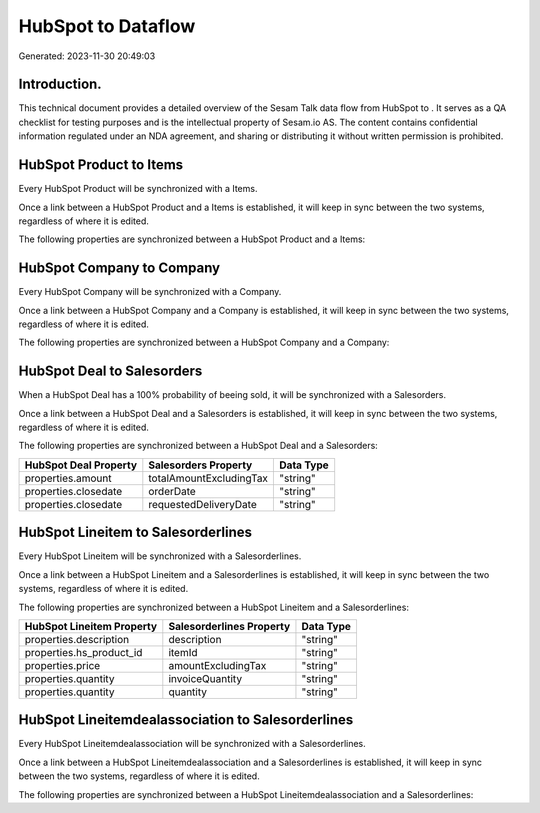 ====================
HubSpot to  Dataflow
====================

Generated: 2023-11-30 20:49:03

Introduction.
------------

This technical document provides a detailed overview of the Sesam Talk data flow from HubSpot to . It serves as a QA checklist for testing purposes and is the intellectual property of Sesam.io AS. The content contains confidential information regulated under an NDA agreement, and sharing or distributing it without written permission is prohibited.

HubSpot Product to  Items
-------------------------
Every HubSpot Product will be synchronized with a  Items.

Once a link between a HubSpot Product and a  Items is established, it will keep in sync between the two systems, regardless of where it is edited.

The following properties are synchronized between a HubSpot Product and a  Items:

.. list-table::
   :header-rows: 1

   * - HubSpot Product Property
     -  Items Property
     -  Data Type


HubSpot Company to  Company
---------------------------
Every HubSpot Company will be synchronized with a  Company.

Once a link between a HubSpot Company and a  Company is established, it will keep in sync between the two systems, regardless of where it is edited.

The following properties are synchronized between a HubSpot Company and a  Company:

.. list-table::
   :header-rows: 1

   * - HubSpot Company Property
     -  Company Property
     -  Data Type


HubSpot Deal to  Salesorders
----------------------------
When a HubSpot Deal has a 100% probability of beeing sold, it  will be synchronized with a  Salesorders.

Once a link between a HubSpot Deal and a  Salesorders is established, it will keep in sync between the two systems, regardless of where it is edited.

The following properties are synchronized between a HubSpot Deal and a  Salesorders:

.. list-table::
   :header-rows: 1

   * - HubSpot Deal Property
     -  Salesorders Property
     -  Data Type
   * - properties.amount
     - totalAmountExcludingTax
     - "string"
   * - properties.closedate
     - orderDate
     - "string"
   * - properties.closedate
     - requestedDeliveryDate
     - "string"


HubSpot Lineitem to  Salesorderlines
------------------------------------
Every HubSpot Lineitem will be synchronized with a  Salesorderlines.

Once a link between a HubSpot Lineitem and a  Salesorderlines is established, it will keep in sync between the two systems, regardless of where it is edited.

The following properties are synchronized between a HubSpot Lineitem and a  Salesorderlines:

.. list-table::
   :header-rows: 1

   * - HubSpot Lineitem Property
     -  Salesorderlines Property
     -  Data Type
   * - properties.description
     - description
     - "string"
   * - properties.hs_product_id
     - itemId
     - "string"
   * - properties.price
     - amountExcludingTax
     - "string"
   * - properties.quantity
     - invoiceQuantity
     - "string"
   * - properties.quantity
     - quantity
     - "string"


HubSpot Lineitemdealassociation to  Salesorderlines
---------------------------------------------------
Every HubSpot Lineitemdealassociation will be synchronized with a  Salesorderlines.

Once a link between a HubSpot Lineitemdealassociation and a  Salesorderlines is established, it will keep in sync between the two systems, regardless of where it is edited.

The following properties are synchronized between a HubSpot Lineitemdealassociation and a  Salesorderlines:

.. list-table::
   :header-rows: 1

   * - HubSpot Lineitemdealassociation Property
     -  Salesorderlines Property
     -  Data Type

